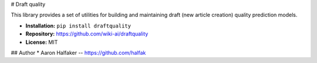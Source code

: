 # Draft quality

This library provides a set of utilities for building and maintaining
draft (new article creation) quality prediction models.

* **Installation:** ``pip install draftquality``
* **Repository:** https://github.com/wiki-ai/draftquality
* **License:** MIT

## Author
* Aaron Halfaker -- https://github.com/halfak


